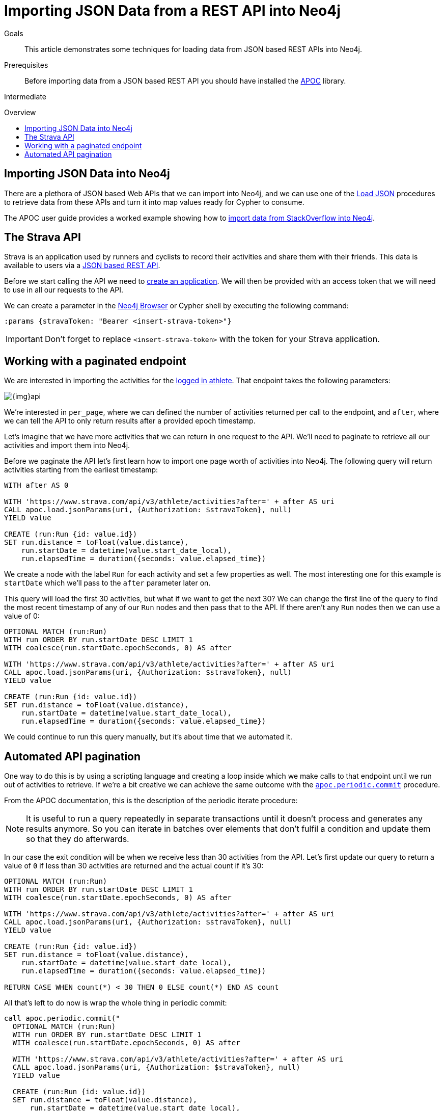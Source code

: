 = Importing JSON Data from a REST API into Neo4j
:slug: guide-import-json-rest-api
:level: Intermediate
:toc:
:toc-placement!:
:toc-title: Overview
:toclevels: 1
:section: Data Import
:section-link: data-import

.Goals
[abstract]
This article demonstrates some techniques for loading data from JSON based REST APIs into Neo4j.

.Prerequisites
[abstract]
Before importing data from a JSON based REST API you should have installed the link:/developer/neo4j-apoc[APOC^] library.

[role=expertise]
{level}

toc::[]

== Importing JSON Data into Neo4j

There are a plethora of JSON based Web APIs that we can import into Neo4j, and we can use one of the https://neo4j-contrib.github.io/neo4j-apoc-procedures/#_load_json_2[Load JSON^] procedures to retrieve data from these APIs and turn it into map values ready for Cypher to consume.

The APOC user guide provides a worked example showing how to https://neo4j-contrib.github.io/neo4j-apoc-procedures/#_load_json_stackoverflow_example[import data from StackOverflow into Neo4j^].

== The Strava API

Strava is an application used by runners and cyclists to record their activities and share them with their friends.
This data is available to users via a https://developers.strava.com/[JSON based REST API^].

Before we start calling the API we need to https://www.strava.com/settings/api[create an application^].
We will then be provided with an access token that we will need to use in all our requests to the API.

We can create a parameter in the link:/developer/neo4j-browser/[Neo4j Browser] or Cypher shell by executing the following command:

[source, cypher]
----
:params {stravaToken: "Bearer <insert-strava-token>"}
----

****
[IMPORTANT]
Don't forget to replace `<insert-strava-token>` with the token for your Strava application.
****

== Working with a paginated endpoint

We are interested in importing the activities for the https://developers.strava.com/docs/reference/#api-Activities-getLoggedInAthleteActivities[logged in athlete^].
That endpoint takes the following parameters:

image::{img}api.jpg[]

We're interested in `per_page`, where we can defined the number of activities returned per call to the endpoint, and `after`, where we can tell the API to only return results after a provided epoch timestamp.

Let's imagine that we have more activities that we can return in one request to the API.
We'll need to paginate to retrieve all our activities and import them into Neo4j.

Before we paginate the API let's first learn how to import one page worth of activities into Neo4j.
The following query will return activities starting from the earliest timestamp:

[source, cypher]
----
WITH after AS 0

WITH 'https://www.strava.com/api/v3/athlete/activities?after=' + after AS uri
CALL apoc.load.jsonParams(uri, {Authorization: $stravaToken}, null)
YIELD value

CREATE (run:Run {id: value.id})
SET run.distance = toFloat(value.distance),
    run.startDate = datetime(value.start_date_local),
    run.elapsedTime = duration({seconds: value.elapsed_time})
----

We create a node with the label `Run` for each activity and set a few properties as well.
The most interesting one for this example is `startDate` which we'll pass to the `after` parameter later on.

This query will load the first 30 activities, but what if we want to get the next 30?
We can change the first line of the query to find the most recent timestamp of any of our `Run` nodes and then pass that to the API.
If there aren't any `Run` nodes then we can use a value of 0:

[source, cypher]
----
OPTIONAL MATCH (run:Run)
WITH run ORDER BY run.startDate DESC LIMIT 1
WITH coalesce(run.startDate.epochSeconds, 0) AS after

WITH 'https://www.strava.com/api/v3/athlete/activities?after=' + after AS uri
CALL apoc.load.jsonParams(uri, {Authorization: $stravaToken}, null)
YIELD value

CREATE (run:Run {id: value.id})
SET run.distance = toFloat(value.distance),
    run.startDate = datetime(value.start_date_local),
    run.elapsedTime = duration({seconds: value.elapsed_time})
----

We could continue to run this query manually, but it's about time that we automated it.

== Automated API pagination

One way to do this is by using a scripting language and creating a loop inside which we make calls to that endpoint until we run out of activities to retrieve.
If we're a bit creative we can achieve the same outcome with the https://neo4j-contrib.github.io/neo4j-apoc-procedures/#_apoc_periodic_commit[`apoc.periodic.commit`^] procedure.

From the APOC documentation, this is the description of the periodic iterate procedure:

[NOTE]
====
It is useful to run a query repeatedly in separate transactions until it doesn’t process and generates any results anymore.
So you can iterate in batches over elements that don’t fulfil a condition and update them so that they do afterwards.
====

In our case the exit condition will be when we receive less than 30 activities from the API.
Let's first update our query to return a value of `0` if less than 30 activities are returned and the actual count if it's 30:

[source, cypher]
----
OPTIONAL MATCH (run:Run)
WITH run ORDER BY run.startDate DESC LIMIT 1
WITH coalesce(run.startDate.epochSeconds, 0) AS after

WITH 'https://www.strava.com/api/v3/athlete/activities?after=' + after AS uri
CALL apoc.load.jsonParams(uri, {Authorization: $stravaToken}, null)
YIELD value

CREATE (run:Run {id: value.id})
SET run.distance = toFloat(value.distance),
    run.startDate = datetime(value.start_date_local),
    run.elapsedTime = duration({seconds: value.elapsed_time})

RETURN CASE WHEN count(*) < 30 THEN 0 ELSE count(*) END AS count
----

All that's left to do now is wrap the whole thing in periodic commit:

[source, cypher]
----
call apoc.periodic.commit("
  OPTIONAL MATCH (run:Run)
  WITH run ORDER BY run.startDate DESC LIMIT 1
  WITH coalesce(run.startDate.epochSeconds, 0) AS after

  WITH 'https://www.strava.com/api/v3/athlete/activities?after=' + after AS uri
  CALL apoc.load.jsonParams(uri, {Authorization: $stravaToken}, null)
  YIELD value

  CREATE (run:Run {id: value.id})
  SET run.distance = toFloat(value.distance),
      run.startDate = datetime(value.start_date_local),
      run.elapsedTime = duration({seconds: value.elapsed_time})

  RETURN CASE WHEN count(*) < 30 THEN 0 ELSE count(*) END AS count
", {stravaToken: $stravaToken})
----

This query will now send multiple commits to the API until we have loaded all our activities.
